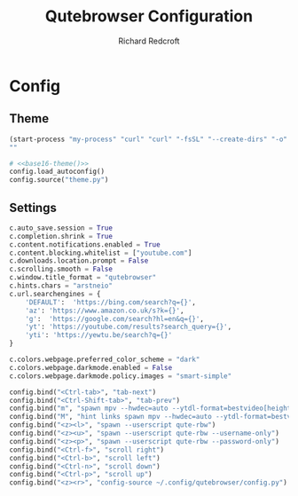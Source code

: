 #+TITLE: Qutebrowser Configuration
#+AUTHOR: Richard Redcroft
#+EMAIL: Richard@Redcroft.tech
#+OPTIONS: toc:nil num:nil
#+PROPERTY: Header-args :tangle-mode (identity #o444) :mkdirp yes
#+auto_tangle: t

* Config
** Theme
#+NAME: base16-theme
#+begin_src emacs-lisp
  (start-process "my-process" "curl" "curl" "-fsSL" "--create-dirs" "-o" "~/.config/qutebrowser/theme.py" "https://raw.githubusercontent.com/theova/base16-qutebrowser/master/themes/default/base16-horizon-terminal-dark.config.py")
  ""
#+end_src

#+begin_src python :tangle "~/.config/qutebrowser/config.py" :noweb yes
  # <<base16-theme()>>
  config.load_autoconfig()
  config.source("theme.py")
#+end_src

** Settings
#+begin_src python :tangle "~/.config/qutebrowser/config.py"
  c.auto_save.session = True
  c.completion.shrink = True
  c.content.notifications.enabled = True
  c.content.blocking.whitelist = ["youtube.com"]
  c.downloads.location.prompt = False
  c.scrolling.smooth = False
  c.window.title_format = "qutebrowser"
  c.hints.chars = "arstneio"
  c.url.searchengines = {
      'DEFAULT':  'https://bing.com/search?q={}',
      'az': 'https://www.amazon.co.uk/s?k={}',
      'g':  'https://google.com/search?hl=en&q={}',
      'yt': 'https://youtube.com/results?search_query={}',
      'yti': 'https://yewtu.be/search?q={}'
  }

  c.colors.webpage.preferred_color_scheme = "dark"
  c.colors.webpage.darkmode.enabled = False
  c.colors.webpage.darkmode.policy.images = "smart-simple"

  config.bind("<Ctrl-tab>", "tab-next")
  config.bind("<Ctrl-Shift-tab>", "tab-prev")
  config.bind("m", "spawn mpv --hwdec=auto --ytdl-format=bestvideo[height<=?720]+bestaudio/best {url}")
  config.bind("M", "hint links spawn mpv --hwdec=auto --ytdl-format=bestvideo[height<=?720]+bestaudio/best {hint-url}")
  config.bind("<z><l>", "spawn --userscript qute-rbw")
  config.bind("<z><u>", "spawn --userscript qute-rbw --username-only")
  config.bind("<z><p>", "spawn --userscript qute-rbw --password-only")
  config.bind("<Ctrl-f>", "scroll right")
  config.bind("<Ctrl-b>", "scroll left")
  config.bind("<Ctrl-n>", "scroll down")
  config.bind("<Ctrl-p>", "scroll up")
  config.bind("<z><r>", "config-source ~/.config/qutebrowser/config.py")
#+end_src
